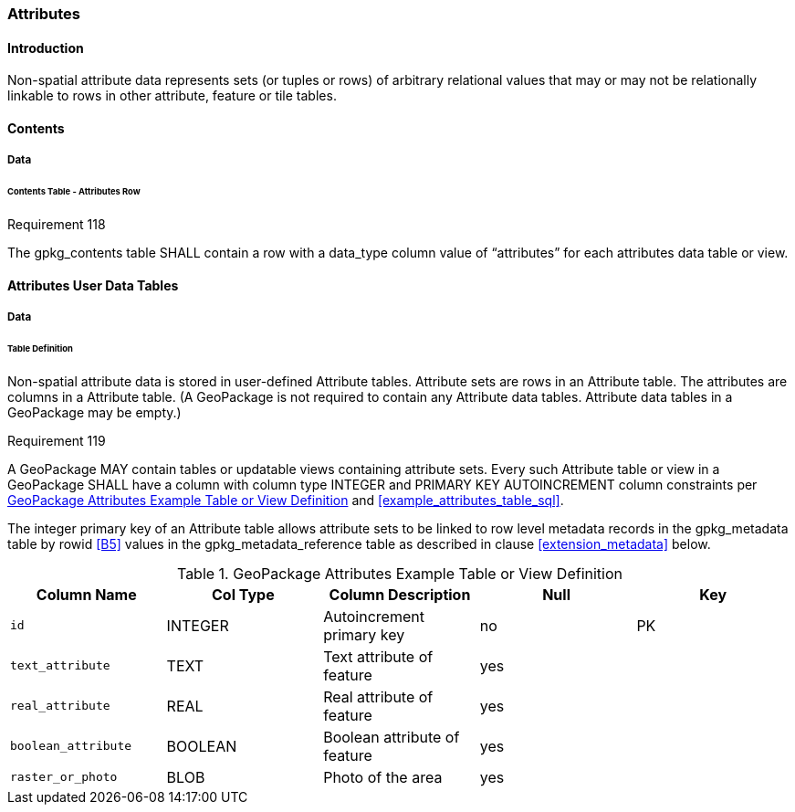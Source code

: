 [[attributes]]
=== Attributes

==== Introduction

Non-spatial attribute data represents sets (or tuples or rows) of arbitrary relational values that may or may not be relationally linkable to rows in other attribute, feature or tile tables.

==== Contents
===== Data
====== Contents Table - Attributes Row
[[r118]]
[caption=""]
.Requirement 118
====
The gpkg_contents table SHALL contain a row with a data_type column value of “attributes” for each attributes data table or view.
====

==== Attributes User Data Tables

===== Data

[[attributes_table_definition]]
====== Table Definition

Non-spatial attribute data is stored in user-defined Attribute tables. Attribute sets are rows in an Attribute table. The attributes are columns in a Attribute table. (A GeoPackage is not required to contain any Attribute data tables. Attribute data tables in a GeoPackage may be empty.)

[[r119]]
[caption=""]
.Requirement 119
====
A GeoPackage MAY contain tables or updatable views containing attribute sets. Every such Attribute table or view in a GeoPackage SHALL have a column with column type INTEGER and PRIMARY KEY AUTOINCREMENT column constraints per <<gpkg_attributes_example>> and <<example_attributes_table_sql>>.
====

The integer primary key of an Attribute table allows attribute sets to be linked to row level metadata records in the gpkg_metadata table by rowid <<B5>> values in the gpkg_metadata_reference table as described in clause <<extension_metadata>> below.

[[gpkg_attributes_example]]
.GeoPackage Attributes Example Table or View Definition
[cols=",,,,",options="header",]
|=======================================================================
|Column Name |Col Type |Column Description |Null |Key
|`id` |INTEGER |Autoincrement primary key |no |PK
|`text_attribute` |TEXT |Text attribute of feature |yes |
|`real_attribute` |REAL |Real attribute of feature |yes | 
|`boolean_attribute` |BOOLEAN |Boolean attribute of feature |yes |
|`raster_or_photo` |BLOB |Photo of the area |yes |
|=======================================================================

